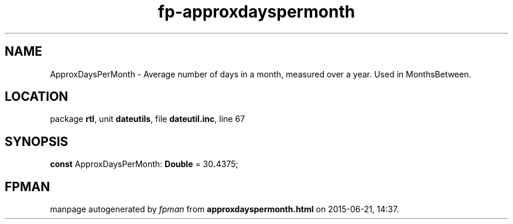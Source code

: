.\" file autogenerated by fpman
.TH "fp-approxdayspermonth" 3 "2014-03-14" "fpman" "Free Pascal Programmer's Manual"
.SH NAME
ApproxDaysPerMonth - Average number of days in a month, measured over a year. Used in MonthsBetween.
.SH LOCATION
package \fBrtl\fR, unit \fBdateutils\fR, file \fBdateutil.inc\fR, line 67
.SH SYNOPSIS
\fBconst\fR ApproxDaysPerMonth: \fBDouble\fR = 30\fB.\fR4375;

.SH FPMAN
manpage autogenerated by \fIfpman\fR from \fBapproxdayspermonth.html\fR on 2015-06-21, 14:37.

